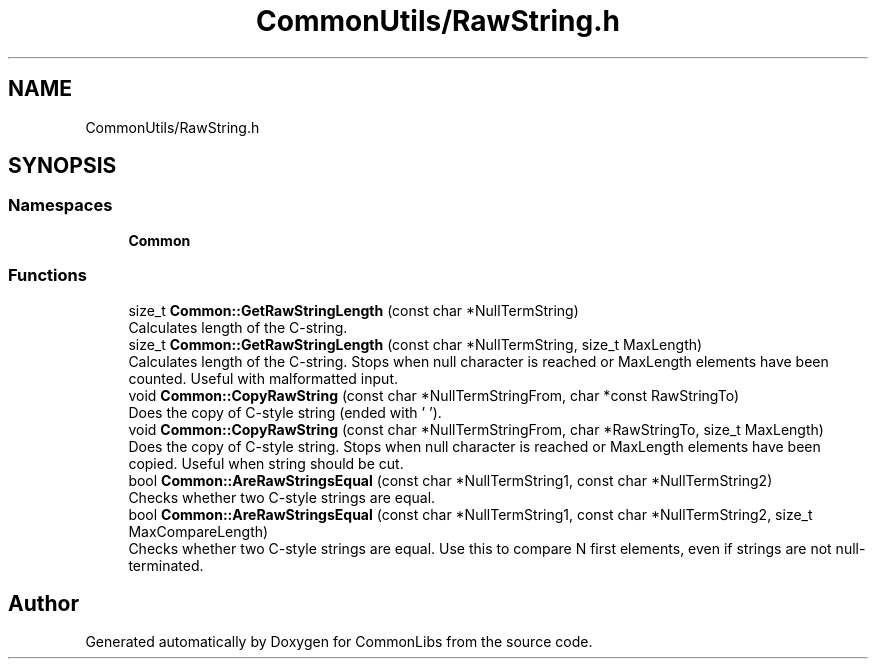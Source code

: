 .TH "CommonUtils/RawString.h" 3 "Sat May 29 2021" "Version 1.1" "CommonLibs" \" -*- nroff -*-
.ad l
.nh
.SH NAME
CommonUtils/RawString.h
.SH SYNOPSIS
.br
.PP
.SS "Namespaces"

.in +1c
.ti -1c
.RI " \fBCommon\fP"
.br
.in -1c
.SS "Functions"

.in +1c
.ti -1c
.RI "size_t \fBCommon::GetRawStringLength\fP (const char *NullTermString)"
.br
.RI "Calculates length of the C-string\&. "
.ti -1c
.RI "size_t \fBCommon::GetRawStringLength\fP (const char *NullTermString, size_t MaxLength)"
.br
.RI "Calculates length of the C-string\&. Stops when null character is reached or MaxLength elements have been counted\&. Useful with malformatted input\&. "
.ti -1c
.RI "void \fBCommon::CopyRawString\fP (const char *NullTermStringFrom, char *const RawStringTo)"
.br
.RI "Does the copy of C-style string (ended with '\\0')\&. "
.ti -1c
.RI "void \fBCommon::CopyRawString\fP (const char *NullTermStringFrom, char *RawStringTo, size_t MaxLength)"
.br
.RI "Does the copy of C-style string\&. Stops when null character is reached or MaxLength elements have been copied\&. Useful when string should be cut\&. "
.ti -1c
.RI "bool \fBCommon::AreRawStringsEqual\fP (const char *NullTermString1, const char *NullTermString2)"
.br
.RI "Checks whether two C-style strings are equal\&. "
.ti -1c
.RI "bool \fBCommon::AreRawStringsEqual\fP (const char *NullTermString1, const char *NullTermString2, size_t MaxCompareLength)"
.br
.RI "Checks whether two C-style strings are equal\&. Use this to compare N first elements, even if strings are not null-terminated\&. "
.in -1c
.SH "Author"
.PP 
Generated automatically by Doxygen for CommonLibs from the source code\&.
